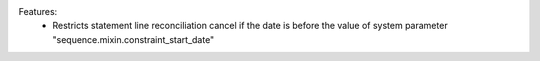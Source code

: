 
Features:
 * Restricts statement line reconciliation cancel if the date is before the value of system parameter "sequence.mixin.constraint_start_date"
